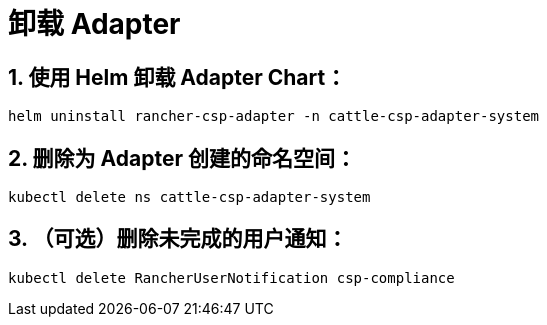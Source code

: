 = 卸载 Adapter

== 1. 使用 Helm 卸载 Adapter Chart：

[,bash]
----
helm uninstall rancher-csp-adapter -n cattle-csp-adapter-system
----

== 2. 删除为 Adapter 创建的命名空间：

[,bash]
----
kubectl delete ns cattle-csp-adapter-system
----

== 3. （可选）删除未完成的用户通知：

[,bash]
----
kubectl delete RancherUserNotification csp-compliance
----
